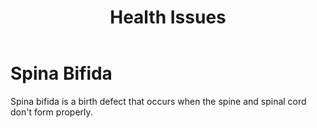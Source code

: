 :PROPERTIES:
:ID:       1cf21d02-01c2-480a-86f2-19bc8a0ad400
:END:
#+title: Health Issues

* Spina Bifida
:PROPERTIES:
:ID:       6fe35a5d-2431-4b87-8ce3-c392a9c8ef6b
:END:
Spina bifida is a birth defect that occurs when the spine and spinal cord don't form properly.
